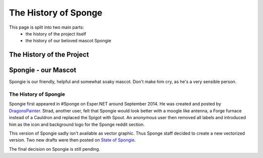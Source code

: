 =====================
The History of Sponge
=====================

This page is split into two main parts:
 * the history of the project itself
 * the history of our beloved mascot Spongie

The History of the Project
~~~~~~~~~~~~~~~~~~~~~~~~~~



Spongie - our Mascot
~~~~~~~~~~~~~~~~~~~~

Spongie is our friendly, helpful and somewhat soaky mascot. Don't make him cry,
as he's a very sensible person.

The History of Spongie
----------------------

Spongie first appeared in #Sponge on Esper.NET around September 2014.
He was created and posted by `DragonsPainter <http://dragonspainter.deviantart.com/>`__.
Strad, another user, felt that Spongie would look better with a moogle like
antenna, a Forge furnace instead of a Cauldron and replaced the Spigot with
Spout. An anonymous user then removed all labels and introduced him as the icon
and background logo for the Sponge reddit section.

This version of Spongie sadly isn't available as vector graphic.
Thus Sponge staff decided to create a new vectorized version. Two new drafts
were then posted on `State of Spongie <https://forums.spongepowered.org/t/state-of-spongie-wip/6194>`__.

The final decision on Spongie is still pending.
